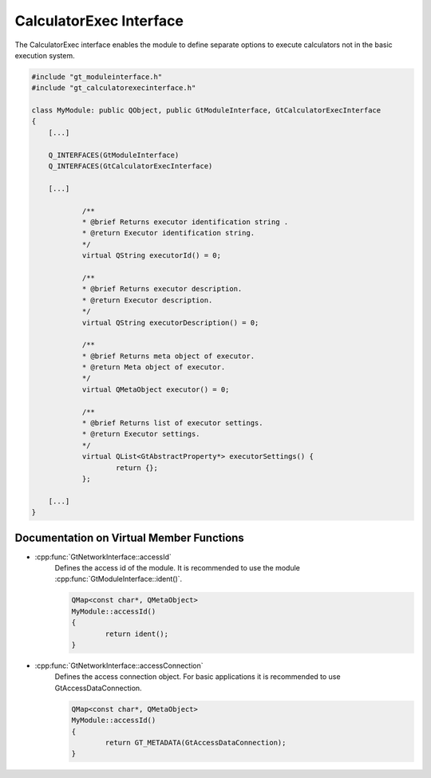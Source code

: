 .. _calcexecinterface:

CalculatorExec Interface
========================

The CalculatorExec interface enables the module to define separate options to execute calculators not in the basic execution system.

.. code-block:: cpp

    #include "gt_moduleinterface.h"
    #include "gt_calculatorexecinterface.h"
    
    class MyModule: public QObject, public GtModuleInterface, GtCalculatorExecInterface
    {
        [...]
    
        Q_INTERFACES(GtModuleInterface)
        Q_INTERFACES(GtCalculatorExecInterface)
    
        [...]
    
		/**
		* @brief Returns executor identification string .
		* @return Executor identification string.
		*/
		virtual QString executorId() = 0;

		/**
		* @brief Returns executor description.
		* @return Executor description.
		*/
		virtual QString executorDescription() = 0;

		/**
		* @brief Returns meta object of executor.
		* @return Meta object of executor.
		*/
		virtual QMetaObject executor() = 0;

		/**
		* @brief Returns list of executor settings.
		* @return Executor settings.
		*/
		virtual QList<GtAbstractProperty*> executorSettings() {
			return {};
		};
    
        [...]
    }
	
Documentation on Virtual Member Functions
^^^^^^^^^^^^^^^^^^^^^^^^^^^^^^^^^^^^^^^^^^

* :cpp:func:`GtNetworkInterface::accessId`
    Defines the access id of the module. It is recommended to use the module :cpp:func:`GtModuleInterface::ident()`.

    .. code-block:: cpp

	QMap<const char*, QMetaObject>
	MyModule::accessId()
	{
		return ident();
	}
		
* :cpp:func:`GtNetworkInterface::accessConnection`
    Defines the access connection object. For basic applications it is recommended to use GtAccessDataConnection.

    .. code-block:: cpp

	QMap<const char*, QMetaObject>
	MyModule::accessId()
	{
		return GT_METADATA(GtAccessDataConnection);
	}